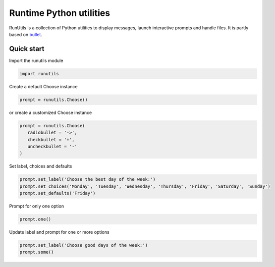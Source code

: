 Runtime Python utilities
#########################

RunUtils is a collection of Python utilities to display messages, launch interactive prompts and handle files. It is partly based on `bullet <https://github.com/Mckinsey666/bullet>`_.
 
Quick start
***********

Import the runutils module

.. code-block:: python

   import runutils

Create a default Choose instance

.. code-block:: python

   prompt = runutils.Choose()

or create a customized Choose instance

.. code-block:: python

   prompt = runutils.Choose(
      radiobullet = '->',
      checkbullet = '+',
      uncheckbullet = '-'
   )

Set label, choices and defaults

.. code-block:: python

   prompt.set_label('Choose the best day of the week:')
   prompt.set_choices('Monday', 'Tuesday', 'Wednesday', 'Thursday', 'Friday', 'Saturday', 'Sunday')
   prompt.set_defaults('Friday')

Prompt for only one option

.. code-block:: python

   prompt.one()

Update label and prompt for one or more options

.. code-block:: python

   prompt.set_label('Choose good days of the week:')
   prompt.some()
